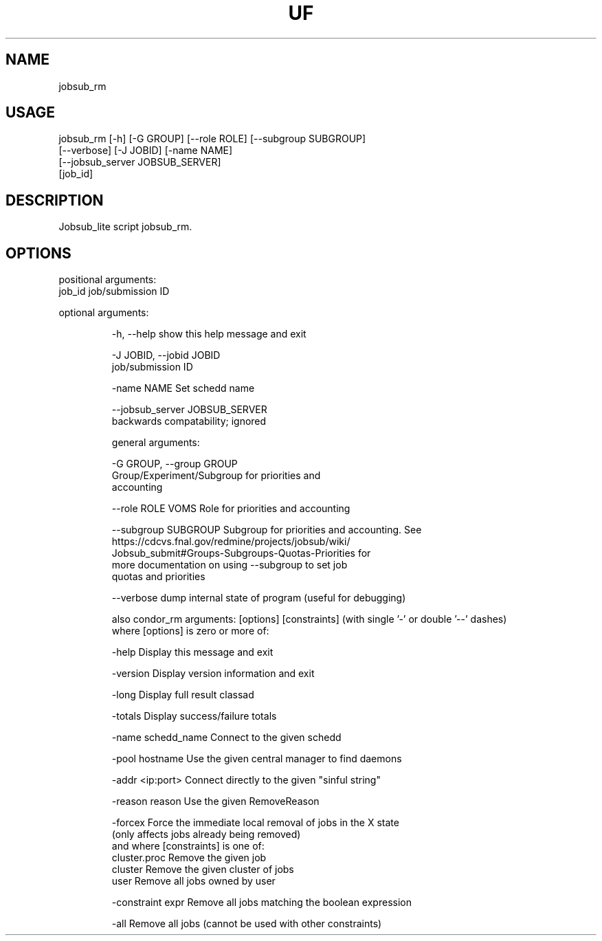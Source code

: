 .TH UF "1" "Sep 2022" "jobsub_rm " "jobsub_lite script jobsub_rm"
.SH NAME
jobsub_rm

.SH USAGE
 jobsub_rm [-h] [-G GROUP] [--role ROLE] [--subgroup SUBGROUP]
                 [--verbose] [-J JOBID] [-name NAME]
                 [--jobsub_server JOBSUB_SERVER]
                 [job_id]

.SH DESCRIPTION
Jobsub_lite script jobsub_rm.

.SH OPTIONS
positional arguments:
  job_id                job/submission ID

optional arguments:
.HP
  -h, --help            show this help message and exit
.HP
  -J JOBID, --jobid JOBID
                        job/submission ID
.HP
  -name NAME            Set schedd name
.HP
  --jobsub_server JOBSUB_SERVER
                        backwards compatability; ignored

general arguments:
.HP
  -G GROUP, --group GROUP
                        Group/Experiment/Subgroup for priorities and
                        accounting
.HP
  --role ROLE           VOMS Role for priorities and accounting
.HP
  --subgroup SUBGROUP   Subgroup for priorities and accounting. See
                        https://cdcvs.fnal.gov/redmine/projects/jobsub/wiki/
                        Jobsub_submit#Groups-Subgroups-Quotas-Priorities for
                        more documentation on using --subgroup to set job
                        quotas and priorities
.HP
  --verbose             dump internal state of program (useful for debugging)

also condor_rm arguments: [options] [constraints]
(with single '-' or double '--' dashes)
 where [options] is zero or more of:
.HP
  -help               Display this message and exit
.HP
  -version            Display version information and exit
.HP
  -long               Display full result classad
.HP
  -totals             Display success/failure totals
.HP
  -name schedd_name   Connect to the given schedd
.HP
  -pool hostname      Use the given central manager to find daemons
.HP
  -addr <ip:port>     Connect directly to the given "sinful string"
.HP
  -reason reason      Use the given RemoveReason
.HP
  -forcex             Force the immediate local removal of jobs in the X state
                      (only affects jobs already being removed)
 and where [constraints] is one of:
  cluster.proc        Remove the given job
  cluster             Remove the given cluster of jobs
  user                Remove all jobs owned by user
.HP
  -constraint expr    Remove all jobs matching the boolean expression
.HP
  -all                Remove all jobs (cannot be used with other constraints)
